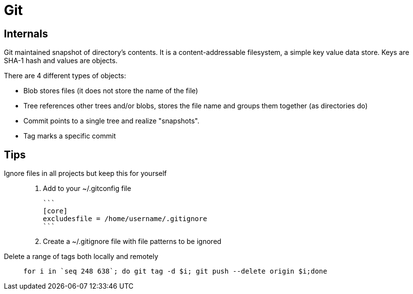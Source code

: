# Git

## Internals

Git maintained snapshot of directory's contents. It is a content-addressable filesystem, a simple key value data store. Keys are SHA-1 hash and values are objects.

There are 4 different types of objects:

  - Blob stores files (it does not store the name of the file)
  - Tree references other trees and/or blobs, stores the file name and groups them together (as directories do)
  - Commit points to a single tree and realize "snapshots".
  - Tag marks a specific commit

## Tips

Ignore files in all projects but keep this for yourself::

	. Add to your ~/.gitconfig file

	```
	[core]
	excludesfile = /home/username/.gitignore
	```

	. Create a ~/.gitignore file with file patterns to be ignored


Delete a range of tags both locally and remotely::
+
```
for i in `seq 248 638`; do git tag -d $i; git push --delete origin $i;done
```
